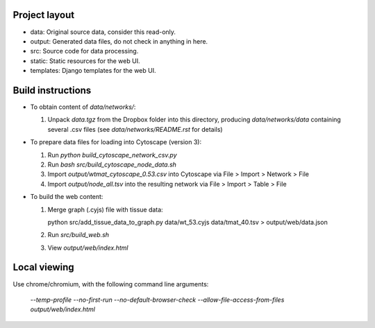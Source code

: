 Project layout
==============
* data: Original source data, consider this read-only.
* output: Generated data files, do not check in anything in here.
* src: Source code for data processing.
* static: Static resources for the web UI.
* templates: Django templates for the web UI.

Build instructions
==================

* To obtain content of `data/networks/`:

  #. Unpack `data.tgz` from the Dropbox folder into this directory, producing
     `data/networks/data` containing several .csv files (see
     `data/networks/README.rst` for details)

* To prepare data files for loading into Cytoscape (version 3):

  #. Run `python build_cytoscape_network_csv.py`
  #. Run `bash src/build_cytoscape_node_data.sh`
  #. Import `output/wtmat_cytoscape_0.53.csv` into Cytoscape via
     File > Import > Network > File
  #. Import `output/node_all.tsv` into the resulting network via
     File > Import > Table > File

* To build the web content:

  #. Merge graph (.cyjs) file with tissue data::

     python src/add_tissue_data_to_graph.py data/wt_53.cyjs data/tmat_40.tsv > output/web/data.json

  #. Run `src/build_web.sh`
  #. View `output/web/index.html`


Local viewing
=============

Use chrome/chromium, with the following command line arguments:

  `--temp-profile --no-first-run --no-default-browser-check \
  --allow-file-access-from-files output/web/index.html`
